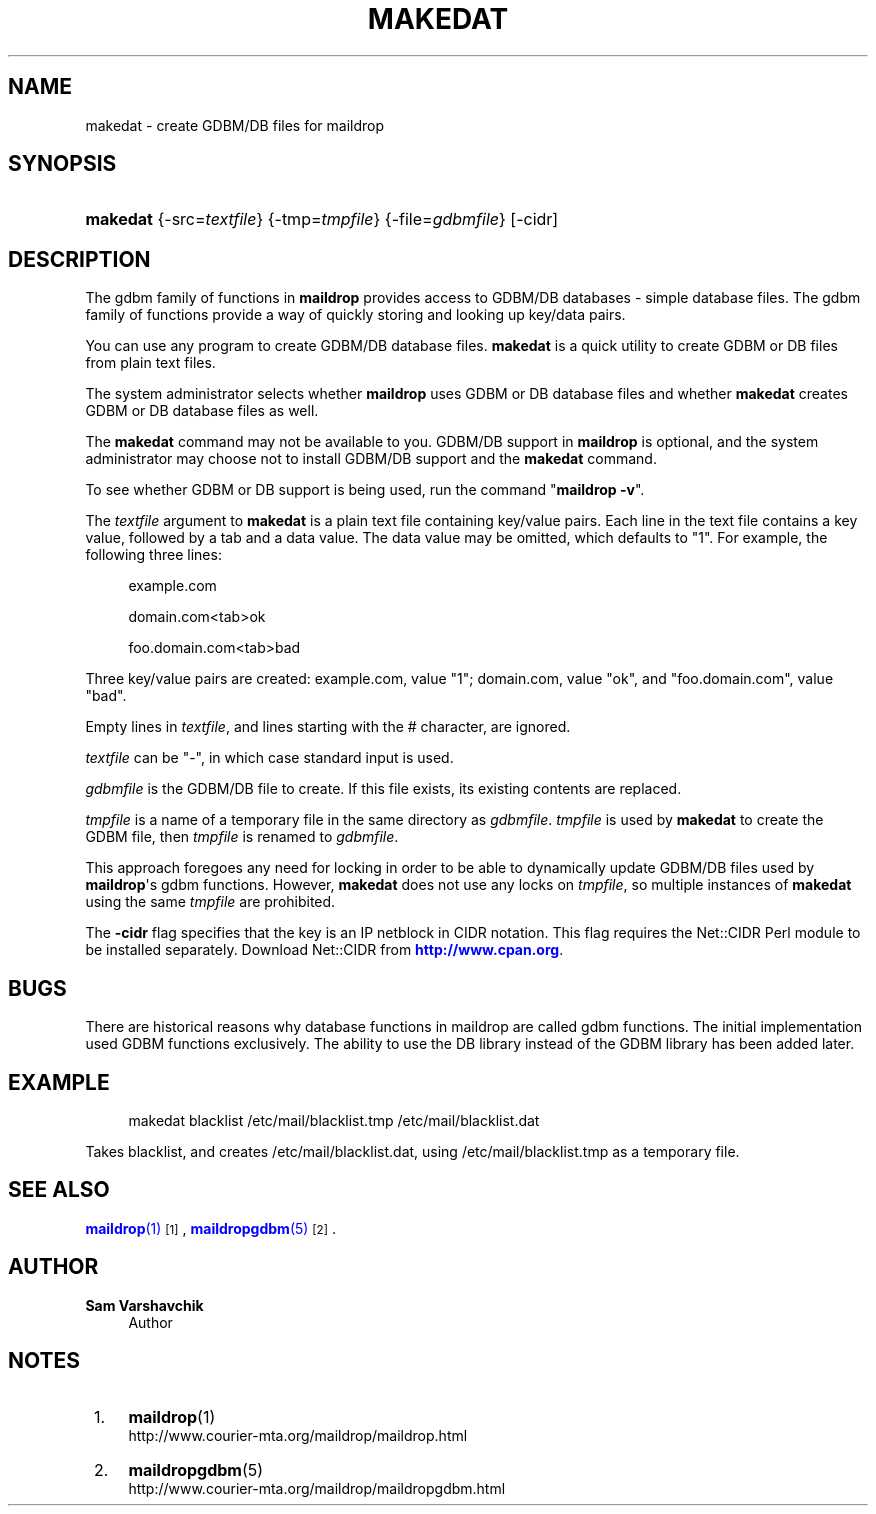 '\" t
.\"<!-- Copyright 1998 - 2007 Double Precision, Inc.  See COPYING for -->
.\"<!-- distribution information. -->
.\"     Title: makedat
.\"    Author: Sam Varshavchik
.\" Generator: DocBook XSL Stylesheets vsnapshot <http://docbook.sf.net/>
.\"      Date: 11/04/2020
.\"    Manual: Double Precision, Inc.
.\"    Source: Courier Mail Server
.\"  Language: English
.\"
.TH "MAKEDAT" "1" "11/04/2020" "Courier Mail Server" "Double Precision, Inc\&."
.\" -----------------------------------------------------------------
.\" * Define some portability stuff
.\" -----------------------------------------------------------------
.\" ~~~~~~~~~~~~~~~~~~~~~~~~~~~~~~~~~~~~~~~~~~~~~~~~~~~~~~~~~~~~~~~~~
.\" http://bugs.debian.org/507673
.\" http://lists.gnu.org/archive/html/groff/2009-02/msg00013.html
.\" ~~~~~~~~~~~~~~~~~~~~~~~~~~~~~~~~~~~~~~~~~~~~~~~~~~~~~~~~~~~~~~~~~
.ie \n(.g .ds Aq \(aq
.el       .ds Aq '
.\" -----------------------------------------------------------------
.\" * set default formatting
.\" -----------------------------------------------------------------
.\" disable hyphenation
.nh
.\" disable justification (adjust text to left margin only)
.ad l
.\" -----------------------------------------------------------------
.\" * MAIN CONTENT STARTS HERE *
.\" -----------------------------------------------------------------
.SH "NAME"
makedat \- create GDBM/DB files for maildrop
.SH "SYNOPSIS"
.HP \w'\fBmakedat\fR\ 'u
\fBmakedat\fR {\-src=\fItextfile\fR} {\-tmp=\fItmpfile\fR} {\-file=\fIgdbmfile\fR} [\-cidr]
.SH "DESCRIPTION"
.PP
The gdbm family of functions in
\fBmaildrop\fR
provides access to GDBM/DB databases \- simple database files\&. The gdbm family of functions provide a way of quickly storing and looking up key/data pairs\&.
.PP
You can use any program to create GDBM/DB database files\&.
\fBmakedat\fR
is a quick utility to create GDBM or DB files from plain text files\&.
.PP
The system administrator selects whether
\fBmaildrop\fR
uses GDBM or DB database files and whether
\fBmakedat\fR
creates GDBM or DB database files as well\&.
.PP
The
\fBmakedat\fR
command may not be available to you\&. GDBM/DB support in
\fBmaildrop\fR
is optional, and the system administrator may choose not to install GDBM/DB support and the
\fBmakedat\fR
command\&.
.PP
To see whether GDBM or DB support is being used, run the command "\fBmaildrop \-v\fR"\&.
.PP
The
\fItextfile\fR
argument to
\fBmakedat\fR
is a plain text file containing key/value pairs\&. Each line in the text file contains a key value, followed by a tab and a data value\&. The data value may be omitted, which defaults to "1"\&. For example, the following three lines:
.sp
.if n \{\
.RS 4
.\}
.nf
example\&.com

domain\&.com<tab>ok

foo\&.domain\&.com<tab>bad
.fi
.if n \{\
.RE
.\}
.PP
Three key/value pairs are created: example\&.com, value "1"; domain\&.com, value "ok", and "foo\&.domain\&.com", value "bad"\&.
.PP
Empty lines in
\fItextfile\fR, and lines starting with the # character, are ignored\&.
.PP
\fItextfile\fR
can be "\-", in which case standard input is used\&.
.PP
\fIgdbmfile\fR
is the GDBM/DB file to create\&. If this file exists, its existing contents are replaced\&.
.PP
\fItmpfile\fR
is a name of a temporary file in the same directory as
\fIgdbmfile\fR\&.
\fItmpfile\fR
is used by
\fBmakedat\fR
to create the GDBM file, then
\fItmpfile\fR
is renamed to
\fIgdbmfile\fR\&.
.PP
This approach foregoes any need for locking in order to be able to dynamically update GDBM/DB files used by
\fBmaildrop\fR\*(Aqs gdbm functions\&. However,
\fBmakedat\fR
does not use any locks on
\fItmpfile\fR, so multiple instances of
\fBmakedat\fR
using the same
\fItmpfile\fR
are prohibited\&.
.PP
The
\fB\-cidr\fR
flag specifies that the key is an IP netblock in CIDR notation\&. This flag requires the
Net::CIDR
Perl module to be installed separately\&. Download Net::CIDR from
\m[blue]\fBhttp://www\&.cpan\&.org\fR\m[]\&.
.SH "BUGS"
.PP
There are historical reasons why database functions in maildrop are called gdbm functions\&. The initial implementation used GDBM functions exclusively\&. The ability to use the DB library instead of the GDBM library has been added later\&.
.SH "EXAMPLE"
.sp
.if n \{\
.RS 4
.\}
.nf
makedat blacklist /etc/mail/blacklist\&.tmp /etc/mail/blacklist\&.dat
.fi
.if n \{\
.RE
.\}
.PP
Takes
blacklist, and creates
/etc/mail/blacklist\&.dat, using
/etc/mail/blacklist\&.tmp
as a temporary file\&.
.SH "SEE ALSO"
.PP
\m[blue]\fB\fBmaildrop\fR(1)\fR\m[]\&\s-2\u[1]\d\s+2,
\m[blue]\fB\fBmaildropgdbm\fR(5)\fR\m[]\&\s-2\u[2]\d\s+2\&.
.SH "AUTHOR"
.PP
\fBSam Varshavchik\fR
.RS 4
Author
.RE
.SH "NOTES"
.IP " 1." 4
\fBmaildrop\fR(1)
.RS 4
\%http://www.courier-mta.org/maildrop/maildrop.html
.RE
.IP " 2." 4
\fBmaildropgdbm\fR(5)
.RS 4
\%http://www.courier-mta.org/maildrop/maildropgdbm.html
.RE
